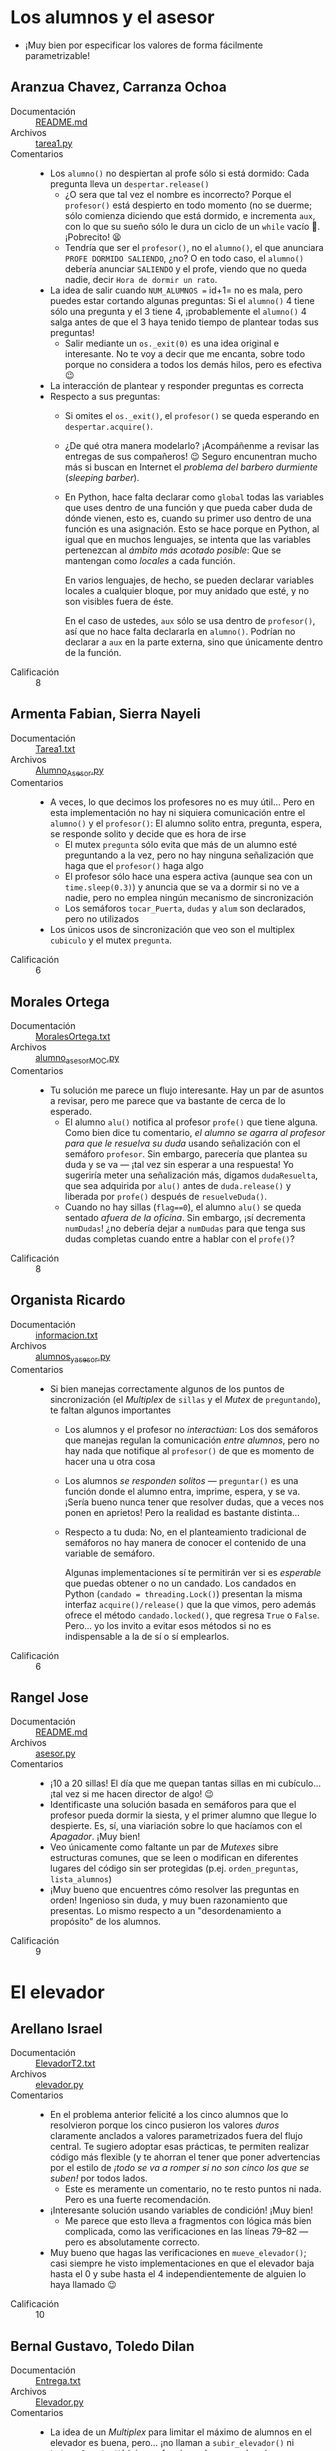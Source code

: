 * Los alumnos y el asesor
- ¡Muy bien por especificar los valores de forma fácilmente
  parametrizable!

** Aranzua Chavez, Carranza Ochoa
- Documentación :: [[./AranzuaChavez-CarranzaOchoa/README.md][README.md]]
- Archivos :: [[./AranzuaChavez-CarranzaOchoa/tarea1.py][tarea1.py]]
- Comentarios ::
  - Los =alumno()= no despiertan al profe sólo si está dormido: Cada
    pregunta lleva un =despertar.release()=
    - ¿O sera que tal vez el nombre es incorrecto? Porque el =profesor()=
      está despierto en todo momento (no se duerme; sólo comienza
      diciendo que está dormido, e incrementa =aux=, con lo que su
      sueño sólo le dura un ciclo de un =while= vacío 🙁. ¡Pobrecito!
      😫
    - Tendría que ser el =profesor()=, no el =alumno()=, el que
      anunciara =PROFE DORMIDO SALIENDO=, ¿no? O en todo caso, el
      =alumno()= debería anunciar =SALIENDO= y el profe, viendo que no
      queda nadie, decir =Hora de dormir un rato=.
  - La idea de salir cuando =NUM_ALUMNOS == id+1= no es mala, pero
    puedes estar cortando algunas preguntas: Si el =alumno()= 4 tiene
    sólo una pregunta y el 3 tiene 4, ¡probablemente el =alumno()= 4
    salga antes de que el 3 haya tenido tiempo de plantear todas sus
    preguntas!
    - Salir mediante un =os._exit(0)= es una idea original e
      interesante. No te voy a decir que me encanta, sobre todo porque
      no considera a todos los demás hilos, pero es efectiva 😉
  - La interacción de plantear y responder preguntas es correcta
  - Respecto a sus preguntas:
    - Si omites el =os._exit()=, el =profesor()= se queda esperando en
      =despertar.acquire()=.
    - ¿De qué otra manera modelarlo? ¡Acompáñenme a revisar las
      entregas de sus compañeros! 😉 Seguro encunentran mucho más si
      buscan en Internet el /problema del barbero durmiente/
      (/sleeping barber/).
    - En Python, hace falta declarar como =global= todas las variables
      que uses dentro de una función y que pueda caber duda de dónde
      vienen, esto es, cuando su primer uso dentro de una función es
      una asignación. Esto se hace porque en Python, al igual que en
      muchos lenguajes, se intenta que las variables pertenezcan al
      /ámbito más acotado posible/: Que se mantengan como /locales/ a
      cada función.

      En varios lenguajes, de hecho, se pueden declarar variables
      locales a cualquier bloque, por muy anidado que esté, y no son
      visibles fuera de éste.

      En el caso de ustedes, =aux= sólo se usa dentro de =profesor()=,
      así que no hace falta declararla en =alumno()=. Podrían no
      declarar a =aux= en la parte externa, sino que únicamente dentro
      de la función.
- Calificación :: 8

** Armenta Fabian, Sierra Nayeli
- Documentación :: [[./ArmentaFabian-SierraNayeli/Tarea1.txt][Tarea1.txt]]
- Archivos :: [[./ArmentaFabian-SierraNayeli/Alumno_Asesor.py][Alumno_Asesor.py]]
- Comentarios ::
  - A veces, lo que decimos los profesores no es muy útil... Pero en
    esta implementación no hay ni siquiera comunicación entre el
    =alumno()= y el =profesor()=: El alumno solito entra, pregunta,
    espera, se responde solito y decide que es hora de irse
    - El mutex =pregunta= sólo evita que más de un alumno esté
      preguntando a la vez, pero no hay ninguna señalización que haga
      que el =profesor()= haga algo
    - El profesor sólo hace una espera activa (aunque sea con un
      =time.sleep(0.3)=) y anuncia que se va a dormir si no ve a
      nadie, pero no emplea ningún mecanismo de sincronización
    - Los semáforos =tocar_Puerta=, =dudas= y =alum= son declarados,
      pero no utilizados
  - Los únicos usos de sincronización que veo son el multiplex
    =cubiculo= y el mutex =pregunta=.
- Calificación :: 6

** Morales Ortega
- Documentación :: [[./MoralesOrtega/MoralesOrtega.txt][MoralesOrtega.txt]]
- Archivos :: [[./MoralesOrtega/alumno_asesor_MOC.py][alumno_asesor_MOC.py]]
- Comentarios ::
  - Tu solución me parece un flujo interesante. Hay un par de asuntos
    a revisar, pero me parece que va bastante de cerca de lo esperado.
    - El alumno =alu()= notifica al profesor =profe()= que tiene
      alguna. Como bien dice tu comentario, /el alumno se agarra al
      profesor para que le resuelva su duda/ usando señalización con
      el semáforo =profesor=. Sin embargo, parecería que plantea su
      duda y se va — ¡tal vez sin esperar a una respuesta! Yo
      sugeriría meter una señalización más, digamos =dudaResuelta=,
      que sea adquirida por =alu()= antes de =duda.release()= y
      liberada por =profe()= después de =resuelveDuda()=.
    - Cuando no hay sillas (=flag==0=), el alumno =alu()= se queda
      sentado /afuera de la oficina/. Sin embargo, ¡sí decrementa
      =numDudas=! ¿no debería dejar a =numDudas= para que tenga sus
      dudas completas cuando entre a hablar con el =profe()=?
- Calificación :: 8

** Organista Ricardo
- Documentación :: [[./OrganistaRicardo/informacion.txt][informacion.txt]]
- Archivos :: [[./OrganistaRicardo/alumnos_y_asesor.py][alumnos_y_asesor.py]]
- Comentarios ::
  - Si bien manejas correctamente algunos de los puntos de
    sincronización (el /Multiplex/ de =sillas= y el /Mutex/ de
    =preguntando=), te faltan algunos importantes
    - Los alumnos y el profesor no /interactúan/: Los dos semáforos
      que manejas regulan la comunicación /entre alumnos/, pero
      no hay nada que notifique al =profesor()= de que es momento de
      hacer una u otra cosa
    - Los alumnos /se responden solitos/ — =preguntar()= es una
      función donde el alumno entra, imprime, espera, y se va. ¡Sería
      bueno nunca tener que resolver dudas, que a veces nos ponen en
      aprietos! Pero la realidad es bastante distinta...
    - Respecto a tu duda: No, en el planteamiento tradicional de
      semáforos no hay manera de conocer el contenido de una variable
      de semáforo.

      Algunas implementaciones sí te permitirán ver si es /esperable/
      que puedas obtener o no un candado. Los candados en Python
      (=candado = threading.Lock()=) presentan la misma interfaz
      =acquire()/release()= que la que vimos, pero además ofrece el
      método =candado.locked()=, que regresa =True= o
      =False=. Pero... yo los invito a evitar esos métodos si no es
      indispensable a la de sí o sí emplearlos.
- Calificación :: 6

** Rangel Jose
- Documentación :: [[./RangelJose/README.md][README.md]]
- Archivos :: [[./RangelJose/asesor.py][asesor.py]]
- Comentarios ::
  - ¡10 a 20 sillas! El día que me quepan tantas sillas en mi
    cubículo... ¡tal vez si me hacen director de algo! 😉
  - Identificaste una solución basada en semáforos para que el
    profesor pueda dormir la siesta, y el primer alumno que llegue lo
    despierte. Es, sí, una viariación sobre lo que hacíamos con el
    /Apagador/. ¡Muy bien!
  - Veo únicamente como faltante un par de /Mutexes/ sibre estructuras
    comunes, que se leen o modifican en diferentes lugares del código
    sin ser protegidas (p.ej. =orden_preguntas=, =lista_alumnos=)
  - ¡Muy bueno que encuentres cómo resolver las preguntas en orden!
    Ingenioso sin duda, y muy buen razonamiento que presentas. Lo
    mismo respecto a un "desordenamiento a propósito" de los alumnos.
- Calificación :: 9

* El elevador

** Arellano Israel
- Documentación :: [[./ArellanoIsrael/ElevadorT2.txt][ElevadorT2.txt]]
- Archivos :: [[./ArellanoIsrael/elevador.py][elevador.py]]
- Comentarios ::
  - En el problema anterior felicité a los cinco alumnos que lo
    resolvieron porque los cinco pusieron los valores /duros/
    claramente anclados a valores parametrizados fuera del flujo
    central. Te sugiero adoptar esas prácticas, te permiten realizar
    código más flexible (y te ahorran el tener que poner advertencias
    por el estilo de /¡todo se va a romper si no son cinco los que se
    suben!/ por todos lados.
    - Este es meramente un comentario, no te resto puntos ni
      nada. Pero es una fuerte recomendación.
  - ¡Interesante solución usando variables de condición! ¡Muy bien!
    - Me parece que esto lleva a fragmentos con lógica más bien
      complicada, como las verificaciones en las líneas 79--82 — pero
      es absolutamente correcto.
  - Muy bueno que hagas las verificaciones en =mueve_elevador()=; casi
    siempre he visto implementaciones en que el elevador baja hasta el
    0 y sube hasta el 4 independientemente de alguien lo haya llamado
    😉
- Calificación :: 10

** Bernal Gustavo, Toledo Dilan
- Documentación :: [[./BernalGustavo-ToledoDilan/Entrega.txt][Entrega.txt]]
- Archivos :: [[./BernalGustavo-ToledoDilan/Elevador.py][Elevador.py]]
- Comentarios ::
  - La idea de un /Multiplex/ para limitar el máximo de alumnos en el
    elevador es buena, pero... ¡no llaman a =subir_elevador()= ni
    =bajar_elevador()=! (ni esas funciones hacen nada más que
    adquirir/liberar el /Multiplex/)
  - También, la idea de formarse en la cola de cada piso. ¡pero nunca
    se salen de la fila para abordar al elevador! 🙁
- Calificación :: 6

** Rojas Laylet, Ruiz Miguel
- Documentación :: [[./RojasLaylet-RuizMiguel/Read.txt][Read.txt]]
- Archivos :: [[./RojasLaylet-RuizMiguel/Elevator.py][Elevator.py]]
- Comentarios ::
  - ¡Muy bonita implementación! (incluyendo una buena visualización
    para explicar la situación)
  - Como correctamente indican, =Alumno.run()= incurre en /dos/
    esperas activas. Eso no es bueno... Claro, no es trivial evitarlo:
    el elevador =System= tendría que notificar a cada uno de los
    alumnos de las colas relevantes (y de dentro del elevador) para
    evitarlo, lo cual pondría de cabeza la lógica que supongo ya
    llevaban desarrollada para el momento en que decidieron sí dejar
    la espera activa.
- Calificación :: 9

** Rosado Jorge
- Documentación :: ---
- Archivos :: [[./RosadoKareem/Elevador.py][Elevador.py]]
- Comentarios ::
  - ¡Una disculpa por la calificación tardía! Entregaste fuera de
    lugar, y cuando corregiste la entrega... no califiqué sino hasta
    apenas ahora
  - =Elevador#capacity= es constante (5); lo usas para reportar
    cuántas personas bajan en algún piso. Me parece que querías decir
    =Elevador#passengers=, ¿no?
  - Me parece que los pasajeros bajan todos siempre al llegar al piso
    5, a pesar que que cada uno de ellos prefiere un piso diferente
    Como sea, si bien tiene sus problemas, la implementación es buena
    y limpia. ¡Felicidades!
- Calificación :: 8

* Intersección de caminos

** Camacho Juan
- Documentación :: [[./CamachoJuan/Tarea1.txt][Tarea1.txt]]
- Archivos :: [[./CamachoJuan/interseccion_de_caminos.py][interseccion_de_caminos.py]]
- Comentarios ::
  - ¡Conciso y corto! ¡Muy bien!
    - Me gustó cómo abstraes desde temprano, y cómo esto ayuda a que
      el código sea más corto y sencillo.
  - Como lo indicas, tu =Mutex= alrededor de toda la intersección
    evita que compartan los carriles no-rivales (p.ej. que 0 y 1 pase
    a la vez que 2 y 3)
    - Sin embargo, quitando al =Mutex= (y agregándole un =sleep(0.01)=
      después del =print= de cada cuadrante), me da una interacción
      mucho más interesante:
      #+begin_src text
	Nuevo carro 🚗 numero: 0 Voy del norte hacia el sur ⬇️
	carro: 0 🛑 pasando por el cuadrante  0
	Nuevo carro 🚗 numero: 1 Voy del sur hacia el norte ⬆️
	carro: 1 🛑 pasando por el cuadrante  2
	Nuevo carro 🚗 numero: 2 Voy del sur hacia el norte ⬆️
	Nuevo carro 🚗 numero: 3 Voy del sur hacia el norte ⬆️
	Nuevo carro 🚗 numero: 4 Voy del este hacia el oeste ⬅️
	carro: 4 🛑 pasando por el cuadrante  1
	Nuevo carro 🚗 numero: 5 Voy del oeste hacia el este ➡️
	carro: 5 🛑 pasando por el cuadrante  3
	Nuevo carro 🚗 numero: 6 Voy del oeste hacia el este ➡️
	Nuevo carro 🚗 numero: 7 Voy del norte hacia el sur ⬇️
	Nuevo carro 🚗 numero: 8 Voy del norte hacia el sur ⬇️
	Nuevo carro 🚗 numero: 9 Voy del oeste hacia el este ➡️
	Nuevo carro 🚗 numero: 10 Voy del sur hacia el norte ⬆️
	Nuevo carro 🚗 numero: 11 Voy del norte hacia el sur ⬇️
	Nuevo carro 🚗 numero: 12 Voy del norte hacia el sur ⬇️
	Nuevo carro 🚗 numero: 13 Voy del oeste hacia el este ➡️
      #+end_src
      Los cuatro cuadrantes son ocupados al mismo tiempo. Los demás
      autos que llegan al cruce (como es tristemente habitual 😛)
      tienen que esperar a su turno. Un rato después, por alguna razón
      los autos están acomodados para pasar sin chocarse. Ojo, bajé
      el total de autos a 99, por practicidad:
      #+begin_src text
	Nuevo carro 🚗 numero: 94 Voy del oeste hacia el este ➡️
	Nuevo carro 🚗 numero: 95 Voy del norte hacia el sur ⬇️
	Nuevo carro 🚗 numero: 96 Voy del oeste hacia el este ➡️
	Nuevo carro 🚗 numero: 97 Voy del oeste hacia el este ➡️
	Nuevo carro 🚗 numero: 98 Voy del sur hacia el norte ⬆️
	carro: 7 🛑 pasando por el cuadrante  0
	carro: 2 🛑 pasando por el cuadrante  2
	carro: 15 🛑 pasando por el cuadrante  1
	carro: 6 🛑 pasando por el cuadrante  3
	carro: 8 🛑 pasando por el cuadrante  0
	carro: 3 🛑 pasando por el cuadrante  2
	carro: 21 🛑 pasando por el cuadrante  1
      #+end_src
      Y por último, van saliendo; cada vez que uno deja el último
      cuadrante que ocupaba, notifica:
      #+begin_src text
	carro: 63 🛑 pasando por el cuadrante  3
	carro 🚗 numero: 27 Sali del cruce!!! 🎉🎉🎉
	carro: 30 🛑 pasando por el cuadrante  2
	carro 🚗 numero: 53 Sali del cruce!!! 🎉🎉🎉
	carro: 55 🛑 pasando por el cuadrante  0
	carro 🚗 numero: 48 Sali del cruce!!! 🎉🎉🎉
	carro: 51 🛑 pasando por el cuadrante  1
	carro 🚗 numero: 63 Sali del cruce!!! 🎉🎉🎉
	carro: 64 🛑 pasando por el cuadrante  3
	carro 🚗 numero: 30 Sali del cruce!!! 🎉🎉🎉
	carro: 37 🛑 pasando por el cuadrante  2
      #+end_src
    - El único problema con esto es que una gran cantidad de autos se
      estaría quedando en la rayita del camellón... Pero... ¿Y si
      limitamos el total de autos en el cruce a un número
      decente... Digamos, 6? Revivamos tu =Mutex= y convirtámoslo en
      un /Multiplex/ inicializándolo a =Semaphore(6)=, y la
      interacción se ve, desde el principio, mucho más interesante:
      #+begin_src text
	Nuevo carro 🚗 numero: 0 Voy del norte hacia el sur ⬇️
	carro: 0 🛑 pasando por el cuadrante  0
	carro: 0 🛑 pasando por el cuadrante  3
	carro 🚗 numero: 0 Sali del cruce!!! 🎉🎉🎉
	Nuevo carro 🚗 numero: 1 Voy del oeste hacia el este ➡️
	carro: 1 🛑 pasando por el cuadrante  3
	carro: 1 🛑 pasando por el cuadrante  2
	carro 🚗 numero: 1 Sali del cruce!!! 🎉🎉🎉
	Nuevo carro 🚗 numero: 2 Voy del norte hacia el sur ⬇️
	carro: 2 🛑 pasando por el cuadrante  0
	carro: 2 🛑 pasando por el cuadrante  3
	Nuevo carro 🚗 numero: 3 Voy del norte hacia el sur ⬇️
	carro: 3 🛑 pasando por el cuadrante  0
	carro 🚗 numero: 2 Sali del cruce!!! 🎉🎉🎉
	carro: 3 🛑 pasando por el cuadrante  3
	Nuevo carro 🚗 numero: 4 Voy del oeste hacia el este ➡️
	carro 🚗 numero: 3 Sali del cruce!!! 🎉🎉🎉
	Nuevo carro 🚗 numero: 5 Voy del oeste hacia el este ➡️
	Nuevo carro 🚗 numero: 7 Voy del oeste hacia el este ➡️
	Nuevo carro 🚗 numero: 8 Voy del sur hacia el norte ⬆️
	Nuevo carro 🚗 numero: 9 Voy del este hacia el oeste ⬅️
	carro: 4 🛑 pasando por el cuadrante  3
	Nuevo carro 🚗 numero: 6 Voy del norte hacia el sur ⬇️
	carro: 9 🛑 pasando por el cuadrante  1
	carro: 6 🛑 pasando por el cuadrante  0
	carro: 5 🛑 pasando por el cuadrante  3
	carro: 8 🛑 pasando por el cuadrante  2
      #+end_src
- Calificación :: 9

** Miranda Juan
- Documentación :: [[./MirandaJuan/tarea_1.txt][tarea_1.txt]]
- Archivos :: [[./MirandaJuan/tarea1_interseccion_de_caminos.py][tarea1_interseccion_de_caminos.py]]
- Comentarios ::
  - La lógica que implementas no resuelve al problema planteado
    - La barrera para que sólo pasen los autos de 5 en 5 no tiene nada
      que ver con el planteamiento
    - No está modelada la intersección
    - Por más que confundiste escribiendo =Choches= en vez de
      =Coches=, no hay posibilidad alguna de =choques= 😉
- Calificación :: 6

** Rios Gamaliel
- Documentación :: [[./RiosGamaliel/README.md][README.md]]
- Archivos :: [[./RiosGamaliel/1/Carril.java][Carril.java]], [[./RiosGamaliel/1/InterseccionCaminos.java][InterseccionCaminos.java]], [[./RiosGamaliel/1/TipoAuto.java][TipoAuto.java]], [[./RiosGamaliel/2/Carril.java][Carril.java]], [[./RiosGamaliel/2/InterseccionCaminos.java][InterseccionCaminos.java]], [[./RiosGamaliel/2/TipoAuto.java][TipoAuto.java]], [[./RiosGamaliel/2/TipoCarril.java][TipoCarril.java]]
- Comentarios ::
  - Es bueno que me saquen de la monotonía 😉 ¡Gracias por escribir en
    un lenguaje distinto de Python!
    - Lástima que fuera Java... Tengo alguna especie de bloqueo
      mental, ¡y nomás no puede caerme bien ese lenguaje!
    - (... pero esa es bronca mía. ¡Muy bien por hacerlo!)
  - ¡Muy bien por encontrar la situación de bloqueo mutuo, y hacer que
    sea imposible que se presente
    - Ojo, lo que describes es /bloqueo mutuo/, no /inanición/.
  - También buena: tu idea de adquirir =frente2= antes de liberar
    =frente1= (y, por tanto, imposibilitar el que nos quedemos
    atrapados en el camellón esperando un mutex, como describo que le
    pasó a mi modificación del programa de Juan Camacho).
  - Y muy bueno cómo aprovechaste los mecanismos específicos de
    sincronización de la VM de Java (como =synchronized=). ¡Yo creía
    que sólo se podía anotar como =synchronized= a un método completo!
- Calificación :: 10

** Uriarte Yahir
- Documentación :: [[./UriarteYahir/Tarea1_Uriarte_Yahir.txt][Tarea1_Uriarte_Yahir.txt]]
- Archivos :: [[./UriarteYahir/IntersecciondeCaminos.py][IntersecciondeCaminos.py]], [[./UriarteYahir/IntersecciondeCaminosF.py][IntersecciondeCaminosF.py]]
- Comentarios ::
  - ¡Ojo con la ortografía! No se escribe «z» antes de «e», por lo que
    la palabra correcta es «cruce», no «cruze». La leí ya tantas veces
    que... no puedo seguir leyendo sin hacerlo explícito 😉
  - Revisando el error a que haces referencia, la respuesta casi
    siempre la tienes en el punto en que indica el tipo de excepción
    que ocurrió, =RuntimeError=. Reproduzco de tu documentación, para
    que quede más a mano para tus compañeros:
    #+begin_src text
      Traceback (most recent call last):

	File C:\Program Files\Spyder\pkgs\spyder_kernels\py3compat.py:356 in compat_exec
	  exec(code, globals, locals)

	File c:\users\yahir\documents\fi unam\semestre_2023-2\sistemas operativos\untitled6.py:165
	  thread.join()

	File threading.py:1008 in join

      RuntimeError: cannot join current thread
    #+end_src
    Esto es causado por el siguiente código:
    #+begin_src python
      for thread in threading.enumerate():#Enumerar hilos.
	  if thread.daemon:
	      continue
	  try:
	      thread.join()
	  except RuntimeError as err:
	      if 'Error' in err.args[0]:
		  continue
	      else:
		  raise
    #+end_src
    La última línea de tu mensaje de error (no entiendo qué busca el
    bloque =except= que le agregaste) se presenta porque =cannot join
    current thread=: No puedes pedir que el hilo actual espere para
    unirse consigo mismo. Si quieres evitar ese mensaje, usa el
    siguiente contenido para el bloque =expect=:
    #+begin_src python
      if thread != threading.current_thread():
	  thread.join()
    #+end_src
  - Me entregas dos implementaciones, pero... ¿Cuál se supone que
    revise? Viendo rápidamente tu descripción, me parece que la
    "mejor" es =IntersecciondeCaminos.py= comprenderás que no revise
    ambas (¡requieren su tiempo!)
  - Tu código no evita (sólo detecta) las colisiones: Es frecuente que
    veamos que =ya cochocaron 🚑🚑🚑🚑🚑=.
  - Me parece que caes en un bloqueo mutuo: Si bien a veces el
    programa ejecuta correctamente, casi siemprese presenta un bloqueo
    mutuo. Al interrumpirlo me indica que:
    #+begin_src text
      ^CTraceback (most recent call last):
	File "/home/gwolf/vcs/sistop-2023-2/tareas/1/UriarteYahir/IntersecciondeCaminos.py", line 85, in <module>
	  thread.join()
	File "/usr/lib/python3.11/threading.py", line 1112, in join
	  self._wait_for_tstate_lock()
	File "/usr/lib/python3.11/threading.py", line 1132, in _wait_for_tstate_lock
	  if lock.acquire(block, timeout):
	     ^^^^^^^^^^^^^^^^^^^^^^^^^^^^
      KeyboardInterrupt
    #+end_src
    - Pero esto sólo me indica que el hilo principal se quedó
      esperando en el =join()=, no me dice dónde se quedaron los otros hojis.

    - Puedes depurarlo más, me gustaría que nos cuentes en qué te
      atoraste 😉
    
- Calificación :: 7

* El cruce del río

** Frias Camille
- Documentación :: [[./FriasCamille/Explicacion.txt][Explicacion.txt]]
- Archivos :: [[./FriasCamille/convención.py][convención.py]]
- Comentarios ::
  - ¡Deja de lado el /pensamiento mágico/! Si tienes un error que no
    siempe se presenta, no es /por misterios de la vida/... Casi
    seguramente es una condición de carrera, y tienes todo lo
    necesario para corregirla 😉
    - "Desafortunadamente"... Ejecuté varias veces el programa, y
      nunca lo vi fallar...
    - Siempre que puedas, recuerda el principio "DRY": /Don't Repeat
      Yourself/. *No te repitas*.

      Si tienes dos funciones no-triviales tan similares como
      =hacker()= y =serf()=, convendría plantear un parámetro que
      definiera su comportamiento, posiblemente las cadenas que
      imprime... y escribir únicamente una vez la lógica. Así como lo
      hiciste, cualquier cambio o corrección que tengas que hacer,
      debes hacerla en dos lugares. Es más trabajo mantenerlo, al
      igual que verificar que ambas copias funcionen bien.
  - La lógica del programa me parece correcta y simple. ¡Muy bien!
- Calificación :: 10

** Juárez Cristopher, Constantino Pablo
- Documentación :: [[./ConstantinoPablo-JuarezCristopher/README.md][README.md]]
- Archivos :: [[./ConstantinoPablo-JuarezCristopher/CruceRio.py][CruceRio.py]]
- Comentarios ::
  - Su lógica general es buena, y (¡bien!) utilizan mecanismos de
    sincronización para detener / señalizar a los hilos.

    Sin embargo, hacen muchas verificaciones y modificaciones a
    variables globales (=num_Hackers=, =num_Serfs=) sin emplear un
    /Mutex/ para protegerlas de accesos simultáneos.
- Calificación :: 8

** Marquez Axel
- Documentación :: [[./MarquezAxel/Especificacion.txt][Especificacion.txt]]
- Archivos :: [[./MarquezAxel/CruceRio.py][CruceRio.py]]
- Comentarios ::
  - Conciso, cortito, y fácil de leer. ¡Bien! 😃
  - Sin embargo... Caes en bloqueo mutuo siempre, después de lanzar la
    primera balsa 😢
    - Todos tus hilos hacen un =balsa.acquire()=, pero el último (el
      que ve que ya son 4 y le "da la patada" a la balsa) no lo
      hace. Esto es fácil de corregir: Tanto en =lanza_serf()= como en
      =lanza_hacker()= reemplaza el último caso del =if=, de:
      #+begin_src python
      else:
        balsa.release()
      #+end_src
      para que quede:
      #+begin_src python
      else:
        balsa.release()
      #+end_src
    - Pero todavía no sirve bien 🙁 Ahora se llenan 3 balsas, pero
      siguen llegando hilos... y no sale ningun más ☹

      Esto es, me parece, porque usas =serf_cont= como un contador,
      pero nunca lo decrementas — y haces las comparaciones =if
      serf_cont == Max=, =if serf_cont == 2 and hacker_cont == 2= y
      =if hacker_cont == 4=
  - El código /muy en general/ funciona, la lógica es correcta,
    pero... le faltan /varias/ pequeñas precisiones.
- Calificación :: 7

** Martinez Licea, Santiago Alejandro
- Documentación :: [[./MartinezLicea-SantiagoAlejandro/README.md][README.md]]
- Archivos :: [[./MartinezLicea-SantiagoAlejandro/balsa.py][balsa.py]]
- Comentarios ::
  - El código como lo mandaron no sirve : Si todos hacen un
    =semaforoH.acquire()= o =semaforoS.acquire()= al iniciar, y éstos
    están inicializados a 0, todos los hilos se quedan dormidos para
    siempre
  - Los mensaje =La balsa ha cruzado= y =La balsa ha regresado= son
    impresos de forma no condicional, por cualquier hilo que pase por
    ahí
  - La lógica para maneajar el conteo de navegantes... no existe 🙁
- Calificación :: 6

** Oronzor Manases
- Documentación :: [[./OronzorManases/Informe.txt][Informe.txt]]
- Archivos :: [[./OronzorManases/El_cruce_del_rio.py][El_cruce_del_rio.py]]
- Comentarios ::
  - Respecto a tu duda: hay muchas maneras en que podrías interrumpir
    la condición dependiendo de varias condiciones. En vez de lanzar
    los hilos dentro de un =while True=, podrías generar un número
    predefinido de hilos:
    #+begin_src python
      desarrolladores = 0
      while desarrolladores < 40:
	  if random.randint(0, 1) == 0:
	      threading.Thread(target=hacker,).start()
	  else:
	      threading.Thread(target=serf,).start()
    #+end_src
    Podrías contar el número de balsas que han cruzado. Podrías
    hacerlo basado en tiempo, o en entrada de teclado... ¡lo que quieras!
    - Siempre que puedas, recuerda el principio "DRY": /Don't Repeat
      Yourself/. *No te repitas*.

      Si tienes dos funciones no-triviales tan similares como
      =hacker()= y =serf()=, convendría plantear un parámetro que
      definiera su comportamiento, posiblemente las cadenas que
      imprime... y escribir únicamente una vez la lógica. Así como lo
      hiciste, cualquier cambio o corrección que tengas que hacer,
      debes hacerla en dos lugares. Es más trabajo mantenerlo, al
      igual que verificar que ambas copias funcionen bien.
- Calificación :: 10

** Paniagua Eduardo
- Documentación :: [[./PaniaguaEduardo/tarea01_eduardoPaniagua.txt][tarea01_eduardoPaniagua.txt]]
- Archivos :: [[./PaniaguaEduardo/tarea01_eduardoPaniagua.py][tarea01_eduardoPaniagua.py]]
- Comentarios ::
  - Buena implementación
  - ¡Ojo! En tu documentación dices que /Para resolver este ejercicio
    se ocuparon 2 hilos, uno que corresponde a los serfs y otro que
    corresponde a los hackers/. ¿Estás seguro? 😉

    Aquí, en efecto, lanzas dos hilos:
    #+begin_src python
      Thread(target=lanzarSerf).start()
      Thread(target=lanzarHacker).start()
    #+end_src
    - Sin embargo, tanto en =lanzarSerf()= como en =lanzarHacker()=
      tienes:
      #+begin_src python
	for i in range(12):
	    Thread(target=serf, args=[i].start()
      #+end_src
    - Así que trabajas con 1 (hilo principal) + 2 (lanzarHacker y
      lanzarSelf), + 12 hackers + 12 serfs.
- Calificación :: 10

** Ramirez Daniel
- Documentación :: [[./RamirezDaniel/ProblemaCruceDelRío.txt][ProblemaCruceDelRío.txt]]
- Archivos :: [[./RamirezDaniel/cruceDelRio.py][cruceDelRio.py]]
- Comentarios ::
  - Tu código está hecho para resopnder a un número exacto de /serfs/
    y /hackers/, y sólo responde a sus respectivas llegadas de la
    misma proporción.
  - Lanzas un hilo para hackers, un hilo para threads, y un hilo para
    cruzar juntos
    - Sería como poner tres balsas en el río, cada una de ellas
      "reservada" para una composición específica de usuarios
- Calificación :: 7

** Rivera Mauricio, Ruiz Laura
- Documentación :: [[./RiveraMauricio-RuizLaura/README.md][README.md]]
- Archivos :: [[./RiveraMauricio-RuizLaura/balsas.py][balsas.py]]
- Comentarios ::
  - ¡Muy bien por parametrizar todo! De hecho, esta solución me da pie
    a pensar en un /refinamiento/: ¿Y cómo lo haces si el número de
    asientos es parametrizable? ¿Funciona si =soporte_barca=6= ? ¡sí,
    sí funciona! Tienen que entrar de 2 en 2, pero pueden entrar hasta
    6 😉
  - ¡Felicidades, muy buen trabajo!
- Calificación :: 10

** Rojo Luis
- Documentación :: [[./RojoLuis/cruce_del_rio_doc.txt][cruce_del_rio_doc.txt]]
- Archivos :: [[./RojoLuis/cruce_del_rio.py][cruce_del_rio.py]]
- Comentarios ::
  - ¡Muy bueno, que encuentres inspiración en otros problemas vistos
    en clase! 😉 Muy bonita idea el uso de intermediarios. ¡Y muy
    orignal!
- Calificación :: 10

** Sotelo Axel
- Documentación :: [[./SoteloAxel/reporte.txt][reporte.txt]]
- Archivos :: [[./SoteloAxel/tarea1.py][tarea1.py]]
- Comentarios ::
  - Siempre que puedas, recuerda el principio "DRY": /Don't Repeat
    Yourself/. *No te repitas*.

    Si tienes dos funciones no-triviales tan similares como
    =hacker()= y =serf()=, convendría plantear un parámetro que
    definiera su comportamiento, posiblemente las cadenas que
    imprime... y escribir únicamente una vez la lógica. Así como lo
    hiciste, cualquier cambio o corrección que tengas que hacer,
    debes hacerla en dos lugares. Es más trabajo mantenerlo, al
    igual que verificar que ambas copias funcionen bien.
  - ¡Encontré el problema en tu lógica que hace que tengas que
    inicializar =lugaresBalas= a 5:
    - Recuerda que les expliqué que indentar un bloque bajo =with
      lugaresBalas:= es equivalente a rodearlo con un
      =lugaresBalas.acquire()= / =lugaresBalas.release()=.
    - Entonces, para fines prácticos, para hacer cualquier cosa en
      =hacker()= o en =serf()= necesitas tener /dos veces/ el mismo
      =Multiplex=.
    - ¿Qué hacer? Quita uno o el otro. Puede quedar así:
      #+begin_src python
	def hacker():
	    global numHackers
	    print("hacker llega ⚫")

	    while True:
		time.sleep(random.random())
		with lugaresBalas:
		    persona = 'hacker'
		    print(f"{persona} {numHackers} se pone en fila para subir")
		    numHackers = numHackers+1

		lugaresBalas.release()
#+end_src
- Calificación :: 9

* Santa Claus

** Garcia Lopez, Martinez Julio
- Documentación :: [[./GarciaLopez-MartinezJulio/ExplicacionTarea1SO.txt][ExplicacionTarea1SO.txt]]
- Archivos :: [[./GarciaLopez-MartinezJulio/Tarea1SO.py][Tarea1SO.py]]
- Comentarios ::
  - ¡Muy bien! Me gusta cómo usan a =SemSanta= como un análogo a /dos/
    barreras distintas (el mismo semáforo se abre con 9 renos o con 3
    elfos).
  - ¡Ojo! Falta un par de mutexes para proteger el acceso concurrente
    a variables globales (p.ej. para =numRenos= en =reno()=, para
    =numElfos= en =elfo()=
  - Y ya que estamos criticando todo lo criticable 😉 ¡Todos los años
    debe haber navidad! *¡TODOS!* ¿Qué es eso de terminar después de
    sólo un recorrido? Si hay un ejemplo de =while True=, ese debería
    ser Santa Claus 😉
- Calificación :: 8

** Meneses Erick, Mex Aerin
- Documentación :: [[./MenesesErick-MexAerin/README.txt][README.txt]]
- Archivos :: [[./MenesesErick-MexAerin/Tarea1-Santa.py][Tarea1-Santa.py]]
- Comentarios ::
  - Muy buena implementación y *muy* buena documentación. Clara y
    detallada. ¡Felicidades! 😃
- Calificación :: 10

** Sanchez Marco, Teran Mario
- Documentación :: [[./SanchezMarco-TeranMario/README.md][README.md]]
- Archivos :: [[./SanchezMarco-TeranMario/main.c][main.c]]
- Comentarios ::
  - ¡Muy bien! ¡Todavía hay gente que se anima a resolver mis
    problemas en lenguajes que no sean Python! 😉 ¡Bienvenido C!
  - No se disculpen por la acentuación (que no /asentuasion/):
    Corríjanla. En serio, es un punto importante. Yo uso teclado
    en_US; hay muchas manteras de configurarle teclas para
    acentuar. Yo uso un teclado definido a medida en =xkb=.
  - Curioso el orden de eventos que manejan para despertar a Santa
    - En la bitácora aparece:
      #+begin_quote
      Santa esta durmiendo.
      Elfo 2 le da lata a Santa Claus.
      Elfo 1 le da lata a Santa Claus.
      Santa se despierta y ayuda a los elfos.
      Elfo 3 le da lata a Santa Claus.
      Santa se despierta e inicia su recorrido.
      Reno 2 regresa de sus vacaciones y esta listo.
      Reno 4 regresa de sus vacaciones y esta listo.
      Reno 3 regresa de sus vacaciones y esta listo.
      Reno 8 regresa de sus vacaciones y esta listo.
      Reno 6 regresa de sus vacaciones y esta listo.
      Reno 9 regresa de sus vacaciones y esta listo.
      Reno 1 regresa de sus vacaciones y esta listo.
      Reno 5 regresa de sus vacaciones y esta listo.
      Reno 7 regresa de sus vacaciones y esta listo.
      #+end_quote
    - Revisé la lógica, y es correcta... Pero... ¿Cómo está eso de que
      Santa se despierta e inicia su recorrido... /Justo antes/ de que
      lleguen los renos? ¿Será que los está queriendo reemplazar por
      una máquina fría y sin corazón?
    - Como dije, la lógica es /casi/ correcta. Yo sugeriría cambiar
      sólo el punto del =printf=. En su versión:
      #+begin_src c
	if(no_renos == NO_TOTAL_RENOS) {
		printf("Santa se despierta e inicia su recorrido.\n");
		for(int i=0; i<NO_TOTAL_RENOS; i++)
			sem_post(&sem_reno);
		no_renos = 0;
	} else if(no_elfos == NO_PERMITIDO_ELFOS)
		printf("Santa se despierta y ayuda a los elfos.\n");
      #+end_src
      Yo haría:
      #+begin_src c
	if(no_renos == NO_TOTAL_RENOS) {
		for(int i=0; i<NO_TOTAL_RENOS; i++)
			sem_post(&sem_reno);
		no_renos = 0;
		printf("Santa se despierta e inicia su recorrido.\n");
	} else if(no_elfos == NO_PERMITIDO_ELFOS)
		printf("Santa se despierta y ayuda a los elfos.\n");
      #+end_src
    - Algo parecido con los elfos: Imprimir =Elfo %d le da lata a Santa
      Claus= ocurre /casi/ siempre dos veces, luego se despierta
      Santa, y luego vuelve a imprimirse.
- Calificación :: 10

** Solis Alan
- Documentación :: [[./SolisAlan/Explicacion.txt][Explicacion.txt]]
- Archivos :: [[./SolisAlan/santa.py][santa.py]]
- Comentarios ::
  - Bueno... Como verás que le respondí a tu compañero Fernando, hubo
    al menos un caso de otro compañero que sí resolvió (de una forma
    distinta a la que hicimos en clase) el problema de gatos y
    ratones.
    - ¡pero qué bueno que tú sí seguiste las indicaciones! 😉
  - OK, veo varias partes de la solución muy bien implementadas en tu
    problema. Muy bien por identificar e implementar a las barreras.
  - Me parece interesante que sea =Santa()= quien realice las
    verificaciones (si ya son suficientes =elfos()= o =renos()=) y suelte las
    llamadas para que estos despierten / continúen.
- Calificación :: 10

** Vázquez Fredin
- Documentación :: [[./VázquezFredin/Images/1.jpg][1.jpg]], [[./VázquezFredin/Images/2.jpg][2.jpg]], [[./VázquezFredin/Images/demo.gif][demo.gif]], [[./VázquezFredin/README.md][README.md]]
- Archivos :: [[./VázquezFredin/Santa_problem.py][Santa_problem.py]]
- Comentarios ::
  - ¡Guau! Tu documentación me dejó francamente
    sorprendido. ¡Buenísima, super completa y bastante clara! 😃
  - Recomendación pra el código: Me parece muy buena tu idea de
    mantener la legibilidad separando el código de los mensajes que se
    imprimen. Sin embargo, es más claro (e incluso, típicamente más
    rápido, aunque en el nivel de lo ínfimo) usar un hash
    ("diccionario" en Python) que una cantidad de funciones. Esto,
    además, te permite separar los mensajes temáticamente. Por
    ejemplo, en vez de:
    #+begin_src python
      def inicio_viaje():
	  print(Fore.LIGHTGREEN_EX +"\t\t\t\t * Santa inicia el viaje *  \U0001F30E \n\t      \U0001F384      \U0001F381 F e l i z  N a v i d a d !   H o !   H o !   H o !  \U0001F381"+ Style.RESET_ALL)

      def ayudar_elfos():
	  print(Fore.GREEN+"\t\t¿En qué les puedo ayudar?         * Empieza asesorar *"+ Style.RESET_ALL)

      def santa_regresa():
	  print(Fore.LIGHTBLUE_EX+" > * Santa Claus regresa del viaje muy cansado y se va a dormir \U0001F6CC *"+ Style.RESET_ALL)

      def santa_duerme():
	  print(Fore.LIGHTBLUE_EX+"* Santa Claus vuelve a dormir \U0001F6CC *"+ Style.RESET_ALL)

      def reno_llega(num):
	  print(f"\t * El reno {num} \U0001F98C regresó de sus vacaciones *")

      def renos_descansan():
	  print("* El reno procede a descansar en el establo \U0001F4A4 *")

      def reno_aviso(id):
	  print(Fore.LIGHTYELLOW_EX + f"\t\t### Ha llegado el último reno ###          ~~ Ahora el reno {id} se dirige con Santa Claus ~~" + Style.RESET_ALL)

      def renos_preparados(num):
	  print(f"\t\t~~~~~~      El reno {num} ya está listo para el viaje!      ~~~~~~")

      def renos_vacacionar():
	  print(Fore.LIGHTRED_EX+" > * Los renos vuelven a ir de vacaciones \U0001F3D6 *"+ Style.RESET_ALL)

      def grupo_formado_aviso(num):
	  print(Fore.LIGHTYELLOW_EX+f"\t> Elfo número {num}: El grupo ya está formado ¡Ya podemos preguntar!  \U0001F512\U0001F5DD"+ Style.RESET_ALL)

      def elfo_recibe_ayuda(id):
	  print(f"* Elfo número {id} recibe ayuda por parte de Santa Claus *")
    #+end_src
    yo te sugeriría usar:
    #+begin_src python
      cadenas = {
	  'santa': {
	      # (...)
	      'inicio_viaje': Fore.LIGHTGREEN_EX +"\t\t\t\t * Santa inicia el viaje *  \U0001F30E \n\t      \U0001F384      \U0001F381 F e l i z  N a v i d a d !   H o !   H o !   H o !  \U0001F381"+ Style.RESET_ALL,
	      'ayudar_elfos': Fore.GREEN+"\t\t¿En qué les puedo ayudar?         * Empieza asesorar *"+ Style.RESET_ALL,
	      'regresa': Fore.LIGHTBLUE_EX+" > * Santa Claus regresa del viaje muy cansado y se va a dormir \U0001F6CC *"+ Style.RESET_ALL,
	      'duerme': Fore.LIGHTBLUE_EX+"* Santa Claus vuelve a dormir \U0001F6CC *"+ Style.RESET_ALL,
	      },
	  'reno': {
	      'llega': f"\t * El reno {num} \U0001F98C regresó de sus vacaciones *",
	      'descansa': "* El reno procede a descansar en el establo \U0001F4A4 *",
	      'aviso': Fore.LIGHTYELLOW_EX + f"\t\t### Ha llegado el último reno ###          ~~ Ahora el reno {id} se dirige con Santa Claus ~~" + Style.RESET_ALL,
	      'preparados': f"\t\t~~~~~~      El reno {num} ya está listo para el viaje!      ~~~~~~"
	      'vacaciona': Fore.LIGHTRED_EX+" > * Los renos vuelven a ir de vacaciones \U0001F3D6 *"+ Style.RESET_ALL,
	      'grupo_formado_aviso': Fore.LIGHTYELLOW_EX+f"\t> Elfo número {num}: El grupo ya está formado ¡Ya podemos preguntar!  \U0001F512\U0001F5DD"+ Style.RESET_ALL
	  },
	  'elfo': {
	      'recibe_ayuda': f"* Elfo número {id} recibe ayuda por parte de Santa Claus *"
	      # (...)
	      }
	  }`
    #+end_src

    Claro, manejas alguns cadenas de formato, que habría que cambiar
    por los formatos tipo C ('%d' y similares) y substituirlos en la
    llamada. Otra idea sería cambiar las constantes de =colorama= por
    valores de más fácil lectura que un =Fore.LIGHTYELLOW_EX= o
    similares.
- Calificación :: 10

* Gatos y ratones

** Razo Fernando
- Documentación :: [[./RazoFernando/TAREA 1 Ejercicios de sincronización.pdf][TAREA 1 Ejercicios de sincronización.pdf]]
- Archivos :: [[./RazoFernando/gatosYRatones.py][gatosYRatones.py]]
- Comentarios ::
  - Pero, pero... ¡Este problema lo resolvimos en clase!
    ¡Supuestamente este ya no estaba "abierto" para solucionar!
    - Lo doy por bueno, tu respuesta es suficientemente distinta y
      original a la que hicimos. Pero igual me sacó de onda 😉
  - Me parece interesante que el "control poblacional" recae por
    completo en los ratones — es dentro de =RatonCome()= que se
    detecta si hay algún gato y si éste se comió al ratón
- Calificación :: 10

